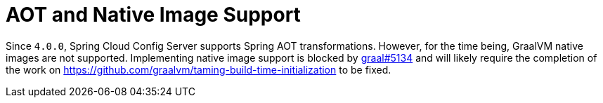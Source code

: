 [[aot-and-native-image-support]]
=  AOT and Native Image Support
:page-section-summary-toc: 1

Since `4.0.0`, Spring Cloud Config Server supports Spring AOT transformations. However, for the time being, GraalVM native images are not supported. Implementing native image support is blocked by https://github.com/oracle/graal/issues/5134[graal#5134] and will likely require the completion of the work on https://github.com/graalvm/taming-build-time-initialization[https://github.com/graalvm/taming-build-time-initialization] to be fixed.


